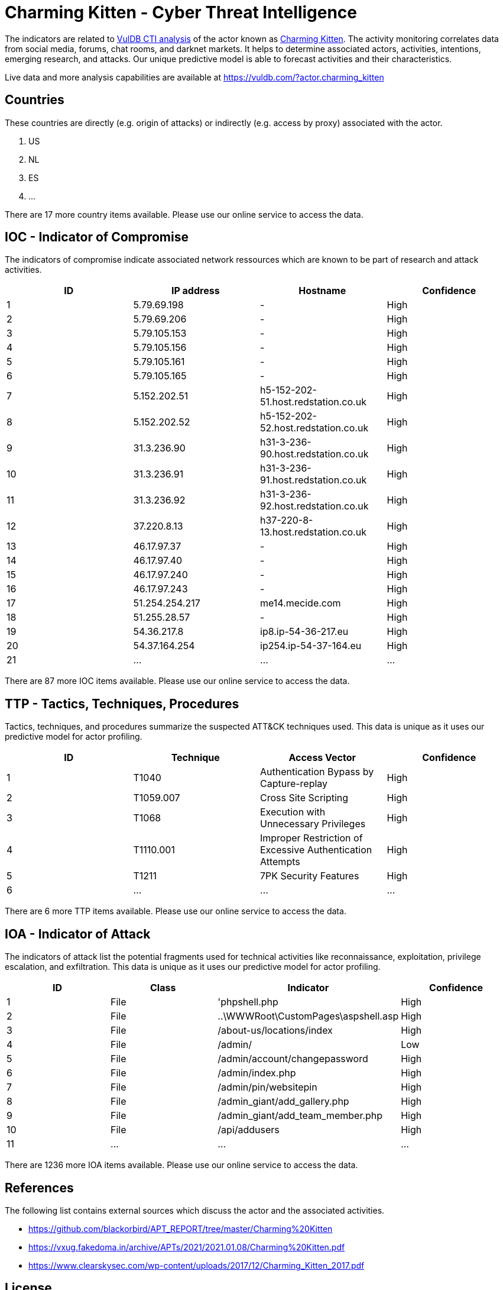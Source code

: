 = Charming Kitten - Cyber Threat Intelligence

The indicators are related to https://vuldb.com/?doc.cti[VulDB CTI analysis] of the actor known as https://vuldb.com/?actor.charming_kitten[Charming Kitten]. The activity monitoring correlates data from social media, forums, chat rooms, and darknet markets. It helps to determine associated actors, activities, intentions, emerging research, and attacks. Our unique predictive model is able to forecast activities and their characteristics.

Live data and more analysis capabilities are available at https://vuldb.com/?actor.charming_kitten

== Countries

These countries are directly (e.g. origin of attacks) or indirectly (e.g. access by proxy) associated with the actor.

. US
. NL
. ES
. ...

There are 17 more country items available. Please use our online service to access the data.

== IOC - Indicator of Compromise

The indicators of compromise indicate associated network ressources which are known to be part of research and attack activities.

[options="header"]
|========================================
|ID|IP address|Hostname|Confidence
|1|5.79.69.198|-|High
|2|5.79.69.206|-|High
|3|5.79.105.153|-|High
|4|5.79.105.156|-|High
|5|5.79.105.161|-|High
|6|5.79.105.165|-|High
|7|5.152.202.51|h5-152-202-51.host.redstation.co.uk|High
|8|5.152.202.52|h5-152-202-52.host.redstation.co.uk|High
|9|31.3.236.90|h31-3-236-90.host.redstation.co.uk|High
|10|31.3.236.91|h31-3-236-91.host.redstation.co.uk|High
|11|31.3.236.92|h31-3-236-92.host.redstation.co.uk|High
|12|37.220.8.13|h37-220-8-13.host.redstation.co.uk|High
|13|46.17.97.37|-|High
|14|46.17.97.40|-|High
|15|46.17.97.240|-|High
|16|46.17.97.243|-|High
|17|51.254.254.217|me14.mecide.com|High
|18|51.255.28.57|-|High
|19|54.36.217.8|ip8.ip-54-36-217.eu|High
|20|54.37.164.254|ip254.ip-54-37-164.eu|High
|21|...|...|...
|========================================

There are 87 more IOC items available. Please use our online service to access the data.

== TTP - Tactics, Techniques, Procedures

Tactics, techniques, and procedures summarize the suspected ATT&CK techniques used. This data is unique as it uses our predictive model for actor profiling.

[options="header"]
|========================================
|ID|Technique|Access Vector|Confidence
|1|T1040|Authentication Bypass by Capture-replay|High
|2|T1059.007|Cross Site Scripting|High
|3|T1068|Execution with Unnecessary Privileges|High
|4|T1110.001|Improper Restriction of Excessive Authentication Attempts|High
|5|T1211|7PK Security Features|High
|6|...|...|...
|========================================

There are 6 more TTP items available. Please use our online service to access the data.

== IOA - Indicator of Attack

The indicators of attack list the potential fragments used for technical activities like reconnaissance, exploitation, privilege escalation, and exfiltration. This data is unique as it uses our predictive model for actor profiling.

[options="header"]
|========================================
|ID|Class|Indicator|Confidence
|1|File|'phpshell.php|High
|2|File|..\WWWRoot\CustomPages\aspshell.asp|High
|3|File|/about-us/locations/index|High
|4|File|/admin/|Low
|5|File|/admin/account/changepassword|High
|6|File|/admin/index.php|High
|7|File|/admin/pin/websitepin|High
|8|File|/admin_giant/add_gallery.php|High
|9|File|/admin_giant/add_team_member.php|High
|10|File|/api/addusers|High
|11|...|...|...
|========================================

There are 1236 more IOA items available. Please use our online service to access the data.

== References

The following list contains external sources which discuss the actor and the associated activities.

* https://github.com/blackorbird/APT_REPORT/tree/master/Charming%20Kitten
* https://vxug.fakedoma.in/archive/APTs/2021/2021.01.08/Charming%20Kitten.pdf
* https://www.clearskysec.com/wp-content/uploads/2017/12/Charming_Kitten_2017.pdf

== License

(c) https://vuldb.com/?doc.changelog[1997-2021] by https://vuldb.com/?doc.about[vuldb.com]. All data on this page is shared under the license https://creativecommons.org/licenses/by-nc-sa/4.0/[CC BY-NC-SA 4.0]. Questions? Check the https://vuldb.com/?doc.faq[FAQ], read the https://vuldb.com/?doc[documentation] or https://vuldb.com/?contact[contact us]!
